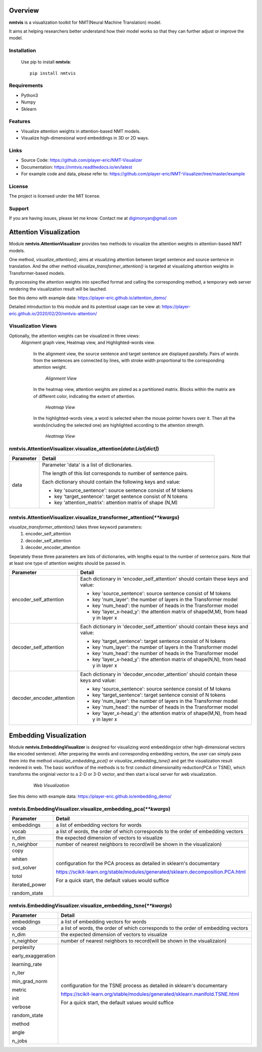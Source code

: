 **Overview**
================

**nmtvis** is a visualization toolkit for NMT(Neural Machine Translation) model.

It aims at helping researchers better understand how their model works so that they can further adjust or improve the model.

Installation
------------
   Use pip to install **nmtvis**::

      pip install nmtvis

Requirements
------------
- Python3

- Numpy
  
- Sklearn

Features
--------

- Visualize attention weights in attention-based NMT models.
- Visualize high-dimensional word embeddings in 3D or 2D ways.


Links
----------

- Source Code: https://github.com/player-eric/NMT-Visualizer
- Documentation: https://nmtvis.readthedocs.io/en/latest
- For example code and data, please refer to: https://github.com/player-eric/NMT-Visualizer/tree/master/example

License
----------

The project is licensed under the MIT license.

Support
-------

If you are having issues, please let me know.
Contact me at digimonyan@gmail.com

**Attention Visualization**
====================================
Module **nmtvis.AttentionVisualizer** provides two methods to 
visualize the attention weights in attention-based NMT 
models. 

One method, *visualize_attention()*, aims at visualizing attention between target 
sentence and source sentence in translation. And the other method *visualize_transformer_attention()* 
is targeted at visualizing attention weights in Transformer-based models.

By processing the attention weights into specified format and calling the corresponding method, a temporary web server rendering the visualization 
result will be lauched.

See this demo with example data: https://player-eric.github.io/attention_demo/

Detailed introduction to this module and its potentioal usage can be view at: https://player-eric.github.io/2020/02/20/nmtvis-attention/





Visualization Views
----------------------
Optionally, the attention weights can be visualized in three views:
 Alignment graph view, Heatmap view, and Highlighted-words view.

   In the alignment view, the source sentence and target sentence are displayed parallelly. Pairs of words from the sentences are connected by lines, with stroke width proportional to the corresponding attention weight.
   
   .. figure:: alignment_view.gif
      :scale: 100 %

      *Alignment View*

   In the heatmap view, attention weights are ploted as a partitioned matrix. Blocks within the matrix are of different color, indicating the extent of attention.

   .. figure:: heatmap_view.png
      
      *Heatmap View*
   
   In the highlighted-words view, a word is selected when the mouse pointer hovers over it. Then all the words(including the selected one) are highlighted according to the attention strength.

   .. figure:: highlight_view.gif
      
      *Heatmap View*


nmtvis.AttentionVisualizer.visualize_attention(*data:List[dict]*)
-------------------------------------------------------------------
.. table::
   :widths: grid
   :align: left

   ===========  ====================================
     Parameter             Detail
   ===========  ====================================
      data      Parameter 'data' is a list of dictionaries.
      
                The length of this list corresponds to number of sentence pairs.
                
                Each dictionary should contain the following keys and value:

                - key 'source_sentence': source sentence consist of M tokens
                - key 'target_sentence': target sentence consist of N tokens
                - key 'attention_matrix': attention matrix of shape (N,M)
   ===========  ====================================

nmtvis.AttentionVisualizer.visualize_transformer_attention(*\*\*kwargs*)
--------------------------------------------------------------------------------------------------------------------------------------------------------------------------------------
*visualize_transformer_attention()* takes three keyword parameters:
   #. encoder_self_attention
   #. decoder_self_attention
   #. decoder_encoder_attention

Seperately these three parameters are lists of dictionaries, with lengths equal to the number of sentence pairs.
Note that at least one type of attention weights should be passed in.

.. table::
   :widths: grid
   :align: left

   =============================  ====================================
     Parameter                      Detail
   =============================  ====================================
      encoder_self_attention        Each dictionary in 'encoder_self_attention' should contain these keys and value:

                                    - key 'source_sentence': source sentence consist of M tokens
                                    - key 'num_layer': the number of layers in the Transformer model
                                    - key 'num_head': the number of heads in the Transformer model
                                    - key 'layer_x-head_y': the attention matrix of shape(M,M), from head y in layer x

      decoder_self_attention        Each dictionary in 'decoder_self_attention' should contain these keys and value:

                                    - key 'target_sentence': target sentence consist of N tokens
                                    - key 'num_layer': the number of layers in the Transformer model
                                    - key 'num_head': the number of heads in the Transformer model
                                    - key 'layer_x-head_y': the attention matrix of shape(N,N), from head y in layer x  

      decoder_encoder_attention     Each dictionary in 'decoder_encoder_attention' should contain these keys and value:

                                    - key 'source_sentence': source sentence consist of M tokens
                                    - key 'target_sentence': target sentence consist of N tokens
                                    - key 'num_layer': the number of layers in the Transformer model
                                    - key 'num_head': the number of heads in the Transformer model
                                    - key 'layer_x-head_y': the attention matrix of shape(M,N), from head y in layer x  
   =============================  ====================================

**Embedding Visualization**
====================================
Module **nmtvis.EmbeddingVisualizer** is designed for visualizing word embeddings(or other high-dimensional vectors like encoded sentence). 
After preparing the words and corresponding embedding vectors, the user can simply pass them into the method *visualize_embedding_pca()* or *visualize_embedding_tsne()* and get the visualization result rendered in web. The basic workflow of the methods is to first conduct dimensionality reduction(PCA or TSNE), which transforms the originial vector to a 2-D or 3-D vector, and then start a local server for web visualization.

   .. figure:: embedding_pic.gif
         :scale: 100 %

         *Web Visualization*

See this demo with example data: https://player-eric.github.io/embedding_demo/

nmtvis.EmbeddingVisualizer.visualize_embedding_pca(*\*\*kwargs*)
----------------------------------------------------------------------------------------
.. table::
   :widths: grid
   :align: left

   +------------------+--------------------------------------------------------------------------------+
   |  Parameter       |          Detail                                                                |
   +==================+================================================================================+
   | embeddings       |a list of embedding vectors for words                                           |
   +------------------+--------------------------------------------------------------------------------+
   | vocab            |a list of words, the order of which corresponds to the order of                 |
   |                  |embedding vectors                                                               |
   +------------------+--------------------------------------------------------------------------------+
   | n_dim            |the expected dimension of vectors to visualize                                  |
   |                  |                                                                                |
   +------------------+--------------------------------------------------------------------------------+
   | n_neighbor       |number of nearest neighbors to record(will be shown                             |
   |                  |in the visualizaion)                                                            |
   |                  |                                                                                |
   +------------------+--------------------------------------------------------------------------------+
   |copy              |configuration for the PCA process as detailed in sklearn's documentary          |
   |                  |                                                                                |
   |whiten            |https://scikit-learn.org/stable/modules/generated/sklearn.decomposition.PCA.html|
   |                  |                                                                                |
   |svd_solver        |For a quick start, the default values would suffice                             |
   |                  |                                                                                |
   |totol             |                                                                                |
   |                  |                                                                                |
   |iterated_power    |                                                                                |
   |                  |                                                                                |
   |random_state      |                                                                                |
   +------------------+--------------------------------------------------------------------------------+

nmtvis.EmbeddingVisualizer.visualize_embedding_tsne(*\*\*kwargs*)
----------------------------------------------------------------------------------------
.. table::
   :widths: grid
   :align: left

   +------------------+-----------------------------------------------------------------------------+
   |  Parameter       |          Detail                                                             |
   +==================+=============================================================================+
   | embeddings       |a list of embedding vectors for words                                        |
   +------------------+-----------------------------------------------------------------------------+
   | vocab            |a list of words, the order of which corresponds to the order of              |
   |                  |embedding vectors                                                            |
   +------------------+-----------------------------------------------------------------------------+
   | n_dim            |the expected dimension of vectors to visualize                               |
   |                  |                                                                             |
   +------------------+-----------------------------------------------------------------------------+
   | n_neighbor       |number of nearest neighbors to record(will be shown                          |
   |                  |in the visualizaion)                                                         |
   |                  |                                                                             |
   +------------------+-----------------------------------------------------------------------------+
   |perplexity        |configuration for the TSNE process as detailed in sklearn's documentary      |
   |                  |                                                                             |
   |early_exaggeration|https://scikit-learn.org/stable/modules/generated/sklearn.manifold.TSNE.html |
   |                  |                                                                             |
   |learning_rate     |For a quick start, the default values would suffice                          |
   |                  |                                                                             |
   |n_iter            |                                                                             |
   |                  |                                                                             |
   |min_grad_norm     |                                                                             |
   |                  |                                                                             |
   |metric            |                                                                             |
   |                  |                                                                             |
   |init              |                                                                             |
   |                  |                                                                             |
   |verbose           |                                                                             |
   |                  |                                                                             |
   |random_state      |                                                                             |
   |                  |                                                                             |
   |method            |                                                                             |
   |                  |                                                                             |
   |angle             |                                                                             |
   |                  |                                                                             |
   |n_jobs            |                                                                             |
   +------------------+-----------------------------------------------------------------------------+
